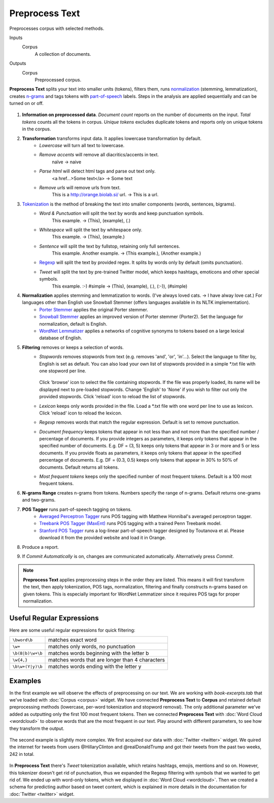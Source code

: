 Preprocess Text
===============

Preprocesses corpus with selected methods.

Inputs
    Corpus
        A collection of documents.

Outputs
    Corpus
        Preprocessed corpus.


**Preprocess Text** splits your text into smaller units (tokens), filters them, runs `normalization <https://en.wikipedia.org/wiki/Stemming>`__ (stemming, lemmatization), creates `n-grams <https://en.wikipedia.org/wiki/N-gram>`__ and tags tokens with `part-of-speech <https://en.wikipedia.org/wiki/Part_of_speech>`_ labels. Steps in the analysis are applied sequentially and can be turned on or off.

.. figure:: images/Preprocess-Text-stamped.png

1. **Information on preprocessed data**.
   *Document count* reports on the number of documents on the input.
   *Total tokens* counts all the tokens in corpus.
   *Unique tokens* excludes duplicate tokens and reports only on unique tokens in the corpus.
2. **Transformation** transforms input data. It applies lowercase transformation by default.
	- *Lowercase* will turn all text to lowercase.
	- *Remove accents* will remove all diacritics/accents in text.
	    naïve → naive
	- *Parse html* will detect html tags and parse out text only.
	    <a href...>Some text</a> → Some text
	- *Remove urls* will remove urls from text.
	    This is a http://orange.biolab.si/ url. → This is a url.
3. `Tokenization <https://en.wikipedia.org/wiki/Tokenization_(lexical_analysis)>`_ is the method of breaking the text into smaller components (words, sentences, bigrams).
	- *Word & Punctuation* will split the text by words and keep punctuation symbols.
	    This example. → (This), (example), (.)
	- *Whitespace* will split the text by whitespace only.
	    This example. → (This), (example.)
	- *Sentence* will split the text by fullstop, retaining only full sentences.
	    This example. Another example. → (This example.), (Another example.)
	- `Regexp <https://en.wikipedia.org/wiki/Regular_expression>`_ will split the text by provided regex. It splits by words only by default (omits punctuation).
	- *Tweet* will split the text by pre-trained Twitter model, which keeps hashtags, emoticons and other special symbols.
	    This example. :-) #simple → (This), (example), (.), (:-)), (#simple)
4. **Normalization** applies stemming and lemmatization to words. (I've always loved cats. → I have alway love cat.) For languages other than English use Snowball Stemmer (offers languages available in its NLTK implementation).
	- `Porter Stemmer <https://tartarus.org/martin/PorterStemmer/>`_ applies the original Porter stemmer.
	- `Snowball Stemmer <http://snowballstem.org/>`_ applies an improved version of Porter stemmer (Porter2). Set the language for normalization, default is English.
	- `WordNet Lemmatizer <http://wordnet.princeton.edu/>`_ applies a networks of cognitive synonyms to tokens based on a large lexical database of English.
5. **Filtering** removes or keeps a selection of words.
	- *Stopwords* removes stopwords from text (e.g. removes 'and', 'or', 'in'...). Select the language to 	filter by, English is set as default. You can also load your own list of stopwords provided in a simple \*.txt file with one stopword per line.

	   .. figure:: images/stopwords.png

	  Click 'browse' icon to select the file containing stopwords. If the file was properly loaded, its name will be displayed next to pre-loaded stopwords. Change 'English' to 'None' if you wish to filter out only the provided stopwords. Click 'reload' icon to reload the list of stopwords.
	- *Lexicon* keeps only words provided in the file. Load a \*.txt file with one word per line to use as lexicon. Click 'reload' icon to reload the lexicon.
	- *Regexp* removes words that match the regular expression. Default is set to remove punctuation.
	- *Document frequency* keeps tokens that appear in not less than and not more than the specified number / percentage of documents. If you provide integers as parameters, it keeps only tokens that appear in the specified number of documents. E.g. DF = (3, 5) keeps only tokens that appear in 3 or more and 5 or less documents. If you provide floats as parameters, it keeps only tokens that appear in the specified percentage of documents. E.g. DF = (0.3, 0.5) keeps only tokens that appear in 30% to 50% of documents. Default returns all tokens.
	- *Most frequent tokens* keeps only the specified number of most frequent tokens. Default is a 100 most frequent tokens.
6. **N-grams Range** creates n-grams from tokens. Numbers specify the range of n-grams. Default returns one-grams and two-grams.
7. **POS Tagger** runs part-of-speech tagging on tokens.
	- `Averaged Perceptron Tagger <https://spacy.io/blog/part-of-speech-pos-tagger-in-python>`_ runs POS tagging with Matthew Honnibal's averaged perceptron tagger.
	- `Treebank POS Tagger (MaxEnt) <http://web.mit.edu/6.863/www/fall2012/projects/writeups/max-entropy-nltk.pdf>`_ runs POS tagging with a trained Penn Treebank model.
	- `Stanford POS Tagger <http://nlp.stanford.edu/software/tagger.shtml#Download>`_ runs a log-linear part-of-speech tagger designed by Toutanova et al. Please download it from the provided website and load it in Orange.
8. Produce a report.
9. If *Commit Automatically* is on, changes are communicated automatically. Alternatively press *Commit*.

.. note:: **Preprocess Text** applies preprocessing steps in the order they are listed. This means it will first transform the text, then apply tokenization, POS tags, normalization, filtering and finally constructs n-grams based on given tokens. This is especially important for WordNet Lemmatizer since it requires POS tags for proper normalization.

Useful Regular Expressions
--------------------------

Here are some useful regular expressions for quick filtering:

==================== =================================================
``\bword\b``		 matches exact word 							   
``\w+`` 			 matches only words, no punctuation 			   
``\b(B|b)\w+\b``	 matches words beginning with the letter b 	   
``\w{4,}``		     matches words that are longer than 4 characters  
``\b\w+(Y|y)\b``	 matches words ending with the letter y 		   
==================== =================================================

Examples
--------

In the first example we will observe the effects of preprocessing on our text. We are working with *book-excerpts.tab* that we've loaded with :doc:`Corpus <corpus>` widget. We have connected **Preprocess Text** to **Corpus** and retained default preprocessing methods (lowercase, per-word tokenization and stopword removal). The only additional parameter we've added as outputting only the first 100 most frequent tokens. Then we connected **Preprocess Text** with :doc:`Word Cloud <wordcloud>` to observe words that are the most frequent in our text. Play around with different parameters, to see how they transform the output.

.. figure:: images/Preprocess-Text-Example1.png

The second example is slightly more complex. We first acquired our data with :doc:`Twitter <twitter>` widget. We quired the internet for tweets from users @HillaryClinton and @realDonaldTrump and got their tweets from the past two weeks, 242 in total.

.. figure:: images/Preprocess-Text-Example2.png

In **Preprocess Text** there's *Tweet* tokenization available, which retains hashtags, emojis, mentions and so on. However, this tokenizer doesn't get rid of punctuation, thus we expanded the Regexp filtering with symbols that we wanted to get rid of. We ended up with word-only tokens, which we displayed in :doc:`Word Cloud <wordcloud>`. Then we created a schema for predicting author based on tweet content, which is explained in more details in the documentation for :doc:`Twitter <twitter>` widget.
